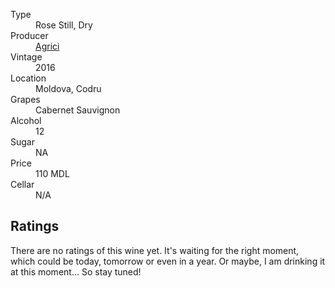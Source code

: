 #+attr_html: :class wine-main-image
[[file:/images/unknown-wine.webp]]

- Type :: Rose Still, Dry
- Producer :: [[barberry:/producers/9a57bc0c-df91-4eed-810d-743bb159c8dd][Agrici]]
- Vintage :: 2016
- Location :: Moldova, Codru
- Grapes :: Cabernet Sauvignon
- Alcohol :: 12
- Sugar :: NA
- Price :: 110 MDL
- Cellar :: N/A

** Ratings

There are no ratings of this wine yet. It's waiting for the right moment, which could be today, tomorrow or even in a year. Or maybe, I am drinking it at this moment... So stay tuned!

